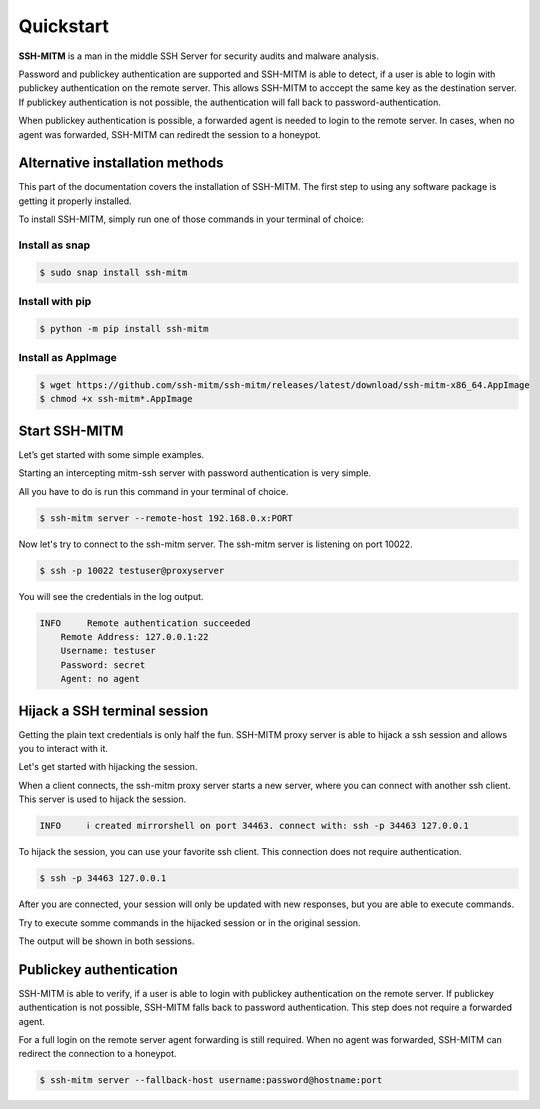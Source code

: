 Quickstart
==========

**SSH-MITM** is a man in the middle SSH Server for security audits and malware analysis.

Password and publickey authentication are supported and SSH-MITM is able to detect, if a user is able to
login with publickey authentication on the remote server. This allows SSH-MITM to acccept the same key as
the destination server. If publickey authentication is not possible, the authentication will fall
back to password-authentication.

When publickey authentication is possible, a forwarded agent is needed to login to the remote server.
In cases, when no agent was forwarded, SSH-MITM can rediredt the session to a honeypot.

.. raw:: html

    <p align="center">
    <a href="https://www.ssh-mitm.at/img/ssh-mitm-password.png">
        <img alt="SSH-MITM intercepting password login" title="SSH-MITM" src="https://www.ssh-mitm.at/img/ssh-mitm-password.png" width="75%" >
    </a>
    <p align="center">ssh man-in-the-middle (ssh-mitm) server for security audits supporting<br> <b>publickey authentication</b>, <b>session hijacking</b> and <b>file manipulation</b></p>
    <p align="center">
    <a href="https://snapcraft.io/ssh-mitm">
        <img alt="Get it from the Snap Store" src="https://snapcraft.io/static/images/badges/en/snap-store-black.svg" />
    </a>
    <br />
    <br />

    </p>
    </p>
    <section class="how-section py-5">
        <div class="container">
            <div class="row">
                <div class="item col-12 col-md-4">
                    <div class="icon-holder">
                        <img src="https://www.ssh-mitm.at/assets/images/streamline-free/monitor-loading-progress.svg" alt="">
                        <div class="arrow-holder d-none d-lg-inline-block"></div>
                    </div><!--//icon-holder-->
                    <div class="desc p-3">
                        <h5><span class="step-count mr-2">1</span>Install SSH-MITM</h5>
                        <p>
                            To install SSH-MITM, simply run this command in your terminal of choice:<br/>
                            <code>
                                $ sudo snap install ssh-mitm
                            </code>
                        </p>
                        <p><a href="https://snapcraft.io/ssh-mitm">
                            <img alt="Get it from the Snap Store" src="https://snapcraft.io/static/images/badges/en/snap-store-black.svg" />
                        </a></p>
                    </div><!--//desc-->
                </div><!--//item-->
                <div class="item col-12 col-md-4">
                    <div class="icon-holder">
                        <img src="https://www.ssh-mitm.at/assets/images/streamline-free/programmer-male.svg" alt="">
                        <div class="arrow-holder d-none d-lg-inline-block"></div>
                    </div><!--//icon-holder-->
                    <div class="desc p-3">
                        <h5><span class="step-count mr-2">2</span>Connect to the network</h5>
                        <p>
                            To start an intercepting mitm-ssh server on Port 10022,
                            all you have to do is run a single command.<br/>
                            <code>$ ssh-mitm server --remote-host 192.168.0.x:PORT</code>
                        </p>
                        <p>
                            Now let's try to connect to the ssh-mitm server.<br/>
                            <code>$ ssh -p 10022 user@proxyserver</code>
                        </p>
                    </div><!--//desc-->
                </div><!--//item-->
                <div class="item col-12 col-md-4">
                    <div class="icon-holder">
                        <img src="https://www.ssh-mitm.at/assets/images/streamline-free/customer-service-woman.svg" alt="">
                    </div><!--//icon-holder-->
                    <div class="desc p-3">
                        <h5><span class="step-count mr-2">3</span>Hijack SSH sessions</h5>
                        <p>
                            When a client connects, the ssh-mitm starts a new server, which is used for session hijacking.<br/>
                            <code>[INFO]  created injector shell on port 34463</code>
                        </p><p>
                            To hijack this session, you can use your favorite ssh client.
                            All you have to do is to connect to the hijacked session.<br/>
                            <code>$ ssh -p 34463 127.0.0.1</code>
                        </p>
                    </div><!--//desc-->
                </div><!--//item-->
            </div><!--//row-->
        </div><!--//container-->
    </section><!--//how-section-->



Alternative installation methods
--------------------------------

This part of the documentation covers the installation of SSH-MITM.
The first step to using any software package is getting it properly installed.

To install SSH-MITM, simply run one of those commands in your terminal of choice:

Install as snap
"""""""""""""""

.. code-block:: bash

    $ sudo snap install ssh-mitm


Install with pip
""""""""""""""""

.. code-block:: bash

    $ python -m pip install ssh-mitm

Install as AppImage
"""""""""""""""""""

.. code-block:: bash

    $ wget https://github.com/ssh-mitm/ssh-mitm/releases/latest/download/ssh-mitm-x86_64.AppImage
    $ chmod +x ssh-mitm*.AppImage


Start SSH-MITM
--------------

Let’s get started with some simple examples.

Starting an intercepting mitm-ssh server with password authentication is very simple.

All you have to do is run this command in your terminal of choice.

.. code-block:: bash

    $ ssh-mitm server --remote-host 192.168.0.x:PORT

Now let's try to connect to the ssh-mitm server.
The ssh-mitm server is listening on port 10022.

.. code-block:: bash

    $ ssh -p 10022 testuser@proxyserver

You will see the credentials in the log output.


.. code-block:: none

    INFO     Remote authentication succeeded
        Remote Address: 127.0.0.1:22
        Username: testuser
        Password: secret
        Agent: no agent


Hijack a SSH terminal session
-----------------------------

Getting the plain text credentials is only half the fun.
SSH-MITM proxy server is able to hijack a ssh session and allows you to interact with it.

Let's get started with hijacking the session.

When a client connects, the ssh-mitm proxy server starts a new server, where you can connect with another ssh client.
This server is used to hijack the session.

.. code-block:: none

    INFO     ℹ created mirrorshell on port 34463. connect with: ssh -p 34463 127.0.0.1

To hijack the session, you can use your favorite ssh client. This connection does not require authentication.

.. code-block:: bash

    $ ssh -p 34463 127.0.0.1

After you are connected, your session will only be updated with new responses, but you are able to execute commands.

Try to execute somme commands in the hijacked session or in the original session.

The output will be shown in both sessions.


Publickey authentication
------------------------

SSH-MITM is able to verify, if a user is able to login with publickey authentication on the remote server.
If publickey authentication is not possible, SSH-MITM falls back to password authentication.
This step does not require a forwarded agent.

For a full login on the remote server agent forwarding is still required. When no agent was forwarded,
SSH-MITM can redirect the connection to a honeypot.

.. code-block:: bash

    $ ssh-mitm server --fallback-host username:password@hostname:port
